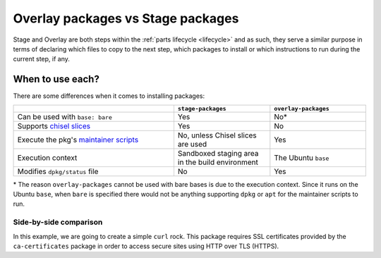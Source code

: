 .. _overlay-vs-stage-packages:

Overlay packages vs Stage packages
=====================================

Stage and Overlay are both steps within the :ref:`parts lifecycle <lifecycle>`
and as such, they serve a similar purpose in terms of declaring which files
to copy to the next step, which packages to install or which instructions
to run during the current step, if any.

When to use each?
*********************

There are some differences when it comes to installing packages:

.. list-table::
   :widths: 50 30 30
   :header-rows: 1

   * -
     - ``stage-packages``
     - ``overlay-packages``
   * - Can be used with ``base: bare``
     - Yes
     - No\*
   * - Supports `chisel slices`_
     - Yes
     - No
   * - Execute the pkg's `maintainer scripts`_
     - No, unless Chisel slices are used
     - Yes
   * - Execution context
     - Sandboxed staging area in the build environment
     - The Ubuntu ``base``
   * - Modifies ``dpkg/status`` file
     - No
     - Yes

\* The reason ``overlay-packages`` cannot be used with bare bases is due to
the execution context. Since it runs on the Ubuntu ``base``, when ``bare`` is
specified there would not be anything supporting ``dpkg`` or ``apt``
for the maintainer scripts to run.

Side-by-side comparison
-----------------------

In this example, we are going to create a simple ``curl`` rock. This package
requires SSL certificates provided by the ``ca-certificates`` package in order
to access secure sites using HTTP over TLS (HTTPS).

.. tabs::

    .. group-tab:: Using overlay-packages


        .. literalinclude:: ../code/overlay-vs-stage-packages/overlay.yaml
            :caption: rockcraft.yaml
            :language: yaml

        The maintainer scripts of ``ca-certificates`` create a series of symbolic links
        under ``/etc/ssl/certs`` that are required for curl to access HTTPS sites. This
        is not a problem when using ``overlay-packages`` in our rockcraft.yaml file, as
        the maintainer scripts are run during the package installation in the overlay
        step. Then, using the project file above we can pack the rock and copy it to
        the docker daemon:

        .. literalinclude:: ../code/overlay-vs-stage-packages/task.yaml
            :language: bash
            :start-after: [docs:pack-rock-shared-overlay]
            :end-before: [docs:pack-rock-shared-overlay-end]
            :dedent: 2

        We can now fetch any HTTPS site using the new image. In this case, we are going
        to test that Canonical's website is reachable:

        .. code-block:: shell

            $ docker run ca-certs-example:0.1 exec curl https://canonical.com/

        The output should contain all the HTML code from Canonical's web page.

        Additionally, you can also use `dive`_ to see the fs of the resulting
        image:

        .. code-block:: shell

            $ dive ca-certs-example:0.1

        Note that since we are using ``overlay-packages`` we are constrained to
        use a Ubuntu base, which inevitably makes the resulting rock heavier than
        if we were using ``base: bare``.

    .. group-tab:: Using stage-packages


        .. literalinclude:: ../code/overlay-vs-stage-packages/stage.yaml
            :caption: rockcraft.yaml
            :language: yaml

        Since the maintainer scripts are required to run to have the symbolic links
        created when installing ``ca-certificates``, it would not be possible to use
        ``stage-packages``, making it impossible to create a curl rock with a bare
        base.

        However, there are `chisel slices`_ for both ``curl`` and ``ca-certificates``.
        Chisel slices already contain the symlinks needed and will copy them to the
        rock rootfs upon packing. This way, we can create a rockcraft project file
        to obtain a baseless image and achieve the same result, like the one above.

        Note that we have specified the chisel slices ``ca-certificates_data`` and
        ``curl_bins`` instead of ``ca-certificates`` and ``curl`` in ``stage-packages``.
        If we had specified those packages instead of the chisel slices, the required
        symbolic links would not be created due to the maintainer scripts not running.

        Once the rockcraft project file is created, we can pack the rock and copy it
        to the docker daemon:

        .. literalinclude:: ../code/overlay-vs-stage-packages/task.yaml
            :language: bash
            :start-after: [docs:pack-rock-shared-stage]
            :end-before: [docs:pack-rock-shared-stage-end]
            :dedent: 2

        Now we can fetch any HTTPS site using the new image. In
        this case, we are going to test that Canonical's website is reachable:

        .. code-block:: shell

            $ docker run ca-certs-example:0.1 exec curl https://canonical.com/

        The output should contain all the HTML code from Canonical's web page.

        Additionally, you can also use `dive`_ to see the fs of the resulting
        image:

        .. code-block:: shell

            $ dive ca-certs-example:0.1

        Note that since this approach uses a ``bare`` base, it is expected that
        the size of the resulting image is lower than if we were using any Ubuntu base.

.. _maintainer scripts: https://wiki.debian.org/MaintainerScripts
.. _chisel slices: https://documentation.ubuntu.com/rockcraft/en/latest/explanation/chisel
.. _dive: https://github.com/wagoodman/dive
